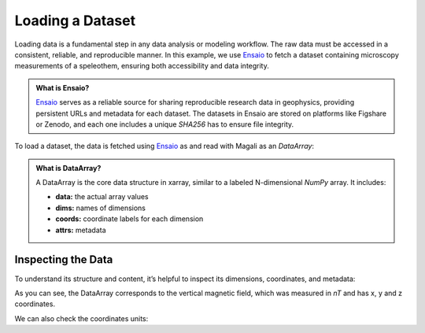 Loading a Dataset
=================

Loading data is a fundamental step in any data analysis or modeling workflow.
The raw data must be accessed in a consistent, reliable, and reproducible manner.
In this example, we use `Ensaio <https://github.com/fatiando/ensaio>`_ to fetch a dataset containing microscopy measurements of a speleothem, ensuring both accessibility and data integrity.

.. admonition:: What is Ensaio?
    :class: seealso

    `Ensaio <https://github.com/fatiando/ensaio>`_ serves as a reliable source for sharing reproducible research data in geophysics, providing persistent URLs
    and metadata for each dataset. The datasets in Ensaio are stored on platforms like Figshare or Zenodo,
    and each one includes a unique `SHA256` has to ensure file integrity.

To load a dataset, the data is fetched using `Ensaio <https://github.com/fatiando/ensaio>`_ 
as and read with Magali as an `DataArray`:

.. jupyter-execute::

    import magali as mg
    import ensaio

    fname = ensaio.fetch_morroco_speleothem_qdm(version=1, file_format="matlab")
    bz = mg.read_qdm_harvard(fname)

.. admonition:: What is DataArray?
    :class: seealso

    A DataArray is the core data structure in xarray, similar to a labeled N-dimensional `NumPy` array. It includes:

    - **data:** the actual array values
    - **dims:** names of dimensions
    - **coords:** coordinate labels for each dimension
    - **attrs:** metadata

Inspecting the Data
-------------------

To understand its structure and content, it’s helpful to inspect its dimensions, coordinates, and metadata:

.. jupyter-execute::

    print(bz)           # Summary view
     
As you can see, the DataArray corresponds to the vertical magnetic field, 
which was measured in `nT` and has x, y and z coordinates.

We can also check the coordinates units:

.. jupyter-execute::

    print(bz.x.units)
    print(bz.y.units)
    print(bz.z.units)


